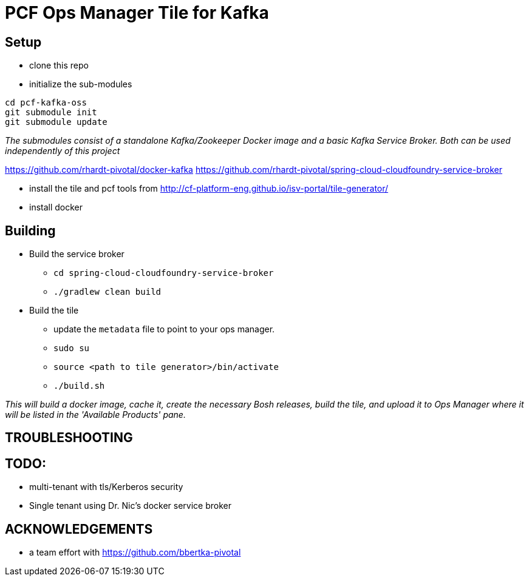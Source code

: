 = PCF Ops Manager Tile for Kafka

== Setup

* clone this repo
* initialize the sub-modules
----
cd pcf-kafka-oss
git submodule init
git submodule update
----

_The submodules consist of a standalone Kafka/Zookeeper Docker image and a basic Kafka Service Broker.
Both can be used independently of this project_

https://github.com/rhardt-pivotal/docker-kafka
https://github.com/rhardt-pivotal/spring-cloud-cloudfoundry-service-broker

* install the tile and pcf tools from http://cf-platform-eng.github.io/isv-portal/tile-generator/
* install docker

== Building
* Build the service broker
** `cd spring-cloud-cloudfoundry-service-broker`
** `./gradlew clean build`
* Build the tile
** update the `metadata` file to point to your ops manager.
** `sudo su`
** `source <path to tile generator>/bin/activate`
** `./build.sh`

_This will build a docker image, cache it, create the necessary
Bosh releases, build the tile, and upload it to Ops Manager where
it will be listed in the 'Available Products' pane._

== TROUBLESHOOTING

== TODO:

* multi-tenant with tls/Kerberos security

* Single tenant using Dr. Nic's docker service broker


== ACKNOWLEDGEMENTS

* a team effort with https://github.com/bbertka-pivotal







